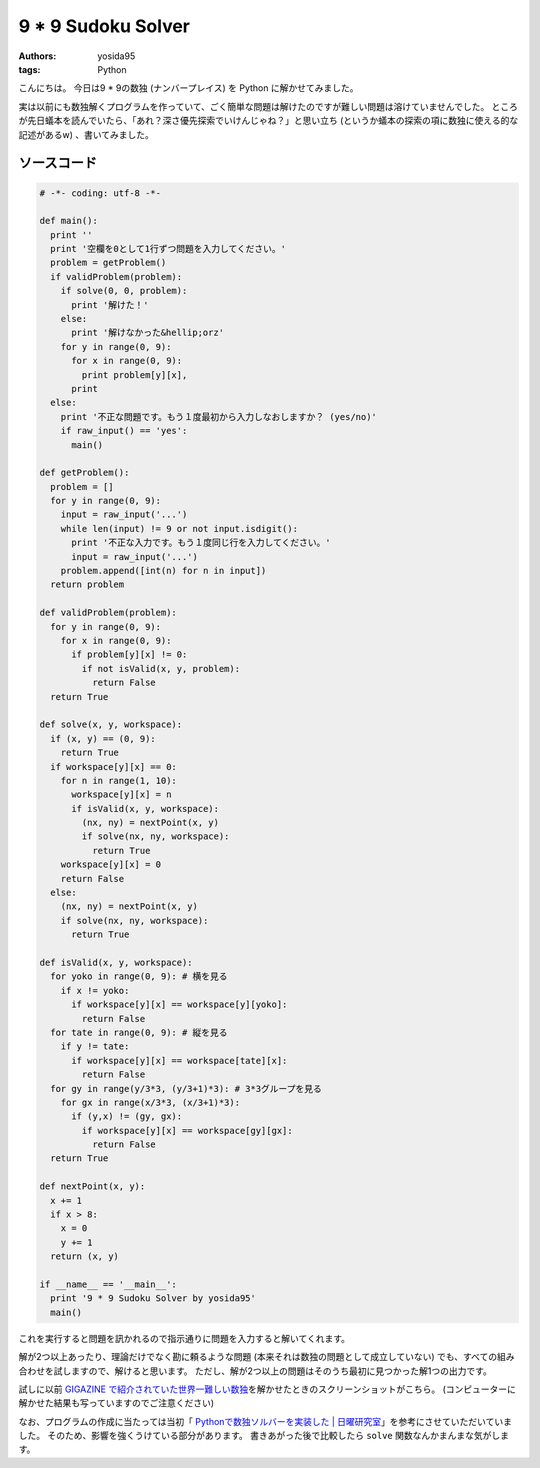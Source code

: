 9 \* 9 Sudoku Solver
====================

:authors: yosida95
:tags: Python

こんにちは。
今日は9 \* 9の数独 (ナンバープレイス) を Python に解かせてみました。

実は以前にも数独解くプログラムを作っていて、ごく簡単な問題は解けたのですが難しい問題は溶けていませんでした。
ところが先日蟻本を読んでいたら、「あれ？深さ優先探索でいけんじゃね？」と思い立ち (というか蟻本の探索の項に数独に使える的な記述があるw) 、書いてみました。

ソースコード
------------

.. code-block:: python

    # -*- coding: utf-8 -*-

    def main():
      print ''
      print '空欄を0として1行ずつ問題を入力してください。'
      problem = getProblem()
      if validProblem(problem):
        if solve(0, 0, problem):
          print '解けた！'
        else:
          print '解けなかった&hellip;orz'
        for y in range(0, 9):
          for x in range(0, 9):
            print problem[y][x],
          print
      else:
        print '不正な問題です。もう１度最初から入力しなおしますか？ (yes/no)'
        if raw_input() == 'yes':
          main()

    def getProblem():
      problem = []
      for y in range(0, 9):
        input = raw_input('...')
        while len(input) != 9 or not input.isdigit():
          print '不正な入力です。もう１度同じ行を入力してください。'
          input = raw_input('...')
        problem.append([int(n) for n in input])
      return problem

    def validProblem(problem):
      for y in range(0, 9):
        for x in range(0, 9):
          if problem[y][x] != 0:
            if not isValid(x, y, problem):
              return False
      return True

    def solve(x, y, workspace):
      if (x, y) == (0, 9):
        return True
      if workspace[y][x] == 0:
        for n in range(1, 10):
          workspace[y][x] = n
          if isValid(x, y, workspace):
            (nx, ny) = nextPoint(x, y)
            if solve(nx, ny, workspace):
              return True
        workspace[y][x] = 0
        return False
      else:
        (nx, ny) = nextPoint(x, y)
        if solve(nx, ny, workspace):
          return True

    def isValid(x, y, workspace):
      for yoko in range(0, 9): # 横を見る
        if x != yoko:
          if workspace[y][x] == workspace[y][yoko]:
            return False
      for tate in range(0, 9): # 縦を見る
        if y != tate:
          if workspace[y][x] == workspace[tate][x]:
            return False
      for gy in range(y/3*3, (y/3+1)*3): # 3*3グループを見る
        for gx in range(x/3*3, (x/3+1)*3):
          if (y,x) != (gy, gx):
            if workspace[y][x] == workspace[gy][gx]:
              return False
      return True

    def nextPoint(x, y):
      x += 1
      if x > 8:
        x = 0
        y += 1
      return (x, y)

    if __name__ == '__main__':
      print '9 * 9 Sudoku Solver by yosida95'
      main()

これを実行すると問題を訊かれるので指示通りに問題を入力すると解いてくれます。

解が2つ以上あったり、理論だけでなく勘に頼るような問題 (本来それは数独の問題として成立していない) でも、すべての組み合わせを試しますので、解けると思います。
ただし、解が2つ以上の問題はそのうち最初に見つかった解1つの出力です。

試しに以前 `GIGAZINE で紹介されていた世界一難しい数独 <http://gigazine.net/news/20100822_hardest_sudoku/>`__\ を解かせたときのスクリーンショットがこちら。
(コンピューターに解かせた結果も写っていますのでご注意ください)

|answer|

なお、プログラムの作成に当たっては当初「 `Pythonで数独ソルバーを実装した \| 日曜研究室 <http://peta.okechan.net/blog/archives/792>`__\ 」を参考にさせていただいていました。
そのため、影響を強くうけている部分があります。
書きあがった後で比較したら ``solve`` 関数なんかまんまな気がします。

.. |answer| image:: https://blogmedia.yosida95.com/2011/04/24/154929/sudoku.png
   :width: 100%
